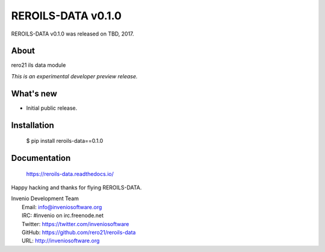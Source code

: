 =====================
 REROILS-DATA v0.1.0
=====================

REROILS-DATA v0.1.0 was released on TBD, 2017.

About
-----

rero21 ils data module

*This is an experimental developer preview release.*

What's new
----------

- Initial public release.

Installation
------------

   $ pip install reroils-data==0.1.0

Documentation
-------------

   https://reroils-data.readthedocs.io/

Happy hacking and thanks for flying REROILS-DATA.

| Invenio Development Team
|   Email: info@inveniosoftware.org
|   IRC: #invenio on irc.freenode.net
|   Twitter: https://twitter.com/inveniosoftware
|   GitHub: https://github.com/rero21/reroils-data
|   URL: http://inveniosoftware.org
